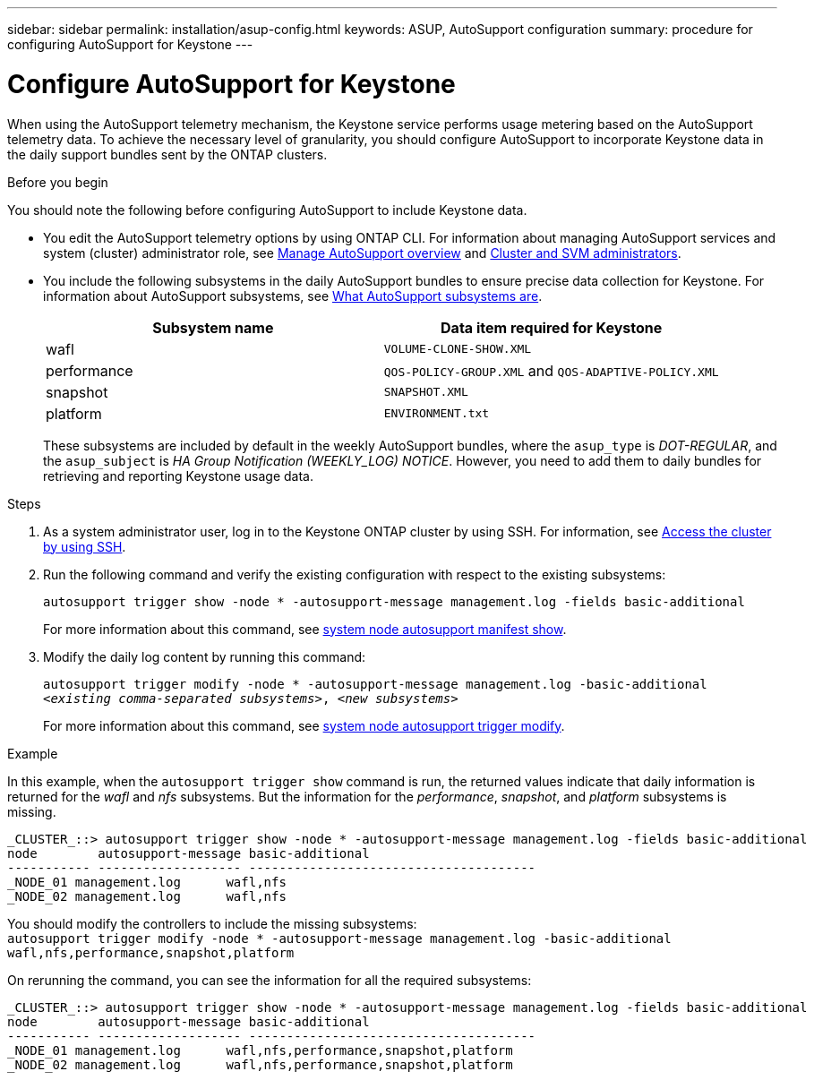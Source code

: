 ---
sidebar: sidebar
permalink: installation/asup-config.html
keywords: ASUP, AutoSupport configuration
summary: procedure for configuring AutoSupport for Keystone
---

= Configure AutoSupport for Keystone
:hardbreaks:
:nofooter:
:icons: font
:linkattrs:
:imagesdir: ../media/

[.lead]
When using the AutoSupport telemetry mechanism, the Keystone service performs usage metering based on the AutoSupport telemetry data. To achieve the necessary level of granularity, you should configure AutoSupport to incorporate Keystone data in the daily support bundles sent by the ONTAP clusters.

.Before you begin

You should note the following before configuring AutoSupport to include Keystone data.

* You edit the AutoSupport telemetry options by using ONTAP CLI. For information about managing AutoSupport services and system (cluster) administrator role, see https://docs.netapp.com/us-en/ontap/system-admin/manage-autosupport-concept.html[Manage AutoSupport overview^] and https://docs.netapp.com/us-en/ontap/system-admin/cluster-svm-administrators-concept.html[Cluster and SVM administrators^].
* You include the following subsystems in the daily AutoSupport bundles to ensure precise data collection for Keystone. For information about AutoSupport subsystems, see https://docs.netapp.com/us-en/ontap/system-admin/autosupport-subsystem-collection-reference.html[What AutoSupport subsystems are^].
+
|===
|Subsystem name |Data item required for Keystone

a| wafl | `VOLUME-CLONE-SHOW.XML`
a| performance | `QOS-POLICY-GROUP.XML` and `QOS-ADAPTIVE-POLICY.XML`
a| snapshot | `SNAPSHOT.XML`
a| platform | `ENVIRONMENT.txt`

|===
+
These subsystems are included by default in the weekly AutoSupport bundles, where the `asup_type` is _DOT-REGULAR_, and the `asup_subject` is _HA Group Notification (WEEKLY_LOG) NOTICE_. However, you need to add them to daily bundles for retrieving and reporting Keystone usage data.

.Steps

. As a system administrator user, log in to the Keystone ONTAP cluster by using SSH. For information, see https://docs.netapp.com/us-en/ontap/system-admin/access-cluster-ssh-task.html[Access the cluster by using SSH^].
. Run the following command and verify the existing configuration with respect to the existing subsystems:
+
`autosupport trigger show -node * -autosupport-message management.log -fields basic-additional`
+
For more information about this command, see https://docs.netapp.com/us-en/ontap-cli-9131/system-node-autosupport-manifest-show.html#parameters[system node autosupport manifest show^].
+
. Modify the daily log content by running this command:
+
`autosupport trigger modify -node * -autosupport-message management.log -basic-additional _<existing comma-separated subsystems>_, _<new subsystems>_`
+
For more information about this command, see https://docs.netapp.com/us-en/ontap-cli-9131/system-node-autosupport-trigger-modify.html[system node autosupport trigger modify^].
 
.Example 
In this example, when the `autosupport trigger show` command is run, the returned values indicate that daily information is returned for the _wafl_ and _nfs_ subsystems. But the information for the _performance_, _snapshot_, and _platform_ subsystems is missing.

----
_CLUSTER_::> autosupport trigger show -node * -autosupport-message management.log -fields basic-additional
node        autosupport-message basic-additional
----------- ------------------- --------------------------------------
_NODE_01 management.log      wafl,nfs
_NODE_02 management.log      wafl,nfs

----

You should modify the controllers to include the missing subsystems:
`autosupport trigger modify -node * -autosupport-message management.log -basic-additional wafl,nfs,performance,snapshot,platform`

On rerunning the command, you can see the information for all the required subsystems:

----
_CLUSTER_::> autosupport trigger show -node * -autosupport-message management.log -fields basic-additional
node        autosupport-message basic-additional
----------- ------------------- --------------------------------------
_NODE_01 management.log      wafl,nfs,performance,snapshot,platform
_NODE_02 management.log      wafl,nfs,performance,snapshot,platform

----

// NSEKEY-9000 Feb 2024

